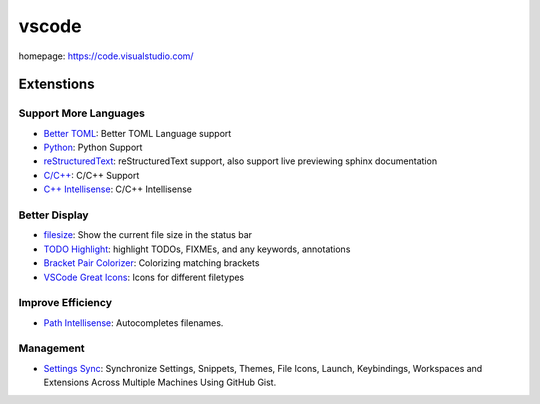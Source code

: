 vscode
======

homepage: https://code.visualstudio.com/

Extenstions
-----------

Support More Languages
~~~~~~~~~~~~~~~~~~~~~~~

-   `Better TOML <https://marketplace.visualstudio.com/items?itemName=bungcip.better-toml>`_:
    Better TOML Language support
-   `Python <https://marketplace.visualstudio.com/items?itemName=ms-python.python>`_:
    Python Support
-   `reStructuredText <https://marketplace.visualstudio.com/items?itemName=lextudio.restructuredtext>`_:
    reStructuredText support, also support live previewing sphinx documentation
-   `C/C++ <https://marketplace.visualstudio.com/items?itemName=ms-vscode.cpptools>`_:
    C/C++ Support
-   `C++ Intellisense <https://marketplace.visualstudio.com/items?itemName=austin.code-gnu-global>`_:
    C/C++ Intellisense

Better Display
~~~~~~~~~~~~~~

-   `filesize <https://marketplace.visualstudio.com/items?itemName=mkxml.vscode-filesize>`_:
    Show the current file size in the status bar
-   `TODO Highlight <https://marketplace.visualstudio.com/items?itemName=wayou.vscode-todo-highlight>`_:
    highlight TODOs, FIXMEs, and any keywords, annotations
-   `Bracket Pair Colorizer <https://marketplace.visualstudio.com/items?itemName=CoenraadS.bracket-pair-colorizer>`_:
    Colorizing matching brackets
-   `VSCode Great Icons <https://marketplace.visualstudio.com/items?itemName=emmanuelbeziat.vscode-great-icons>`_:
    Icons for different filetypes

Improve Efficiency
~~~~~~~~~~~~~~~~~~

-   `Path Intellisense <https://marketplace.visualstudio.com/items?itemName=christian-kohler.path-intellisense>`_:
    Autocompletes filenames.

Management
~~~~~~~~~~

-   `Settings Sync <https://marketplace.visualstudio.com/items?itemName=Shan.code-settings-sync>`_:
    Synchronize Settings, Snippets, Themes, File Icons, Launch, Keybindings,
    Workspaces and Extensions Across Multiple Machines Using GitHub Gist.

